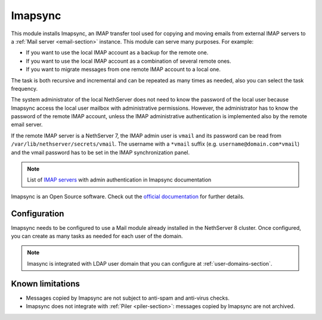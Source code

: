.. _imapsync-section:

========
Imapsync
========



This module installs Imapsync, an IMAP transfer tool used for copying and moving emails from external IMAP servers to a :ref:`Mail server <email-section>` instance.
This module can serve many purposes. For example:

- If you want to use the local IMAP account as a backup for the remote one.
- If you want to use the local IMAP account as a combination of several remote ones.
- If you want to migrate messages from one remote IMAP account to a local one.

The task is both recursive and incremental and can be repeated as many times as needed, also you can select the task frequency.

The system administrator of the local NethServer does not need to know the password of the local user because Imapsync access the local user mailbox with administrative permissions. However, the administrator has to know the password of the remote IMAP account, unless the IMAP administrative authentication is implemented also by the remote email server.

If the remote IMAP server is a NethServer 7, the IMAP admin user is ``vmail`` and its password can be read from ``/var/lib/nethserver/secrets/vmail``. The username with a ``*vmail`` suffix (e.g. ``username@domain.com*vmail``) and the vmail password has to be set in the IMAP synchronization panel.



.. note::
   List of `IMAP servers <https://imapsync.lamiral.info/FAQ.d/FAQ.Admin_Authentication.txt>`_ with admin authentication in Imapsync documentation


Imapsync is an Open Source software. Check out the `official documentation <https://imapsync.lamiral.info/#doc>`_ for further details.

Configuration
=============

Imapsync needs to be configured to use a Mail module already installed in the NethServer 8 cluster. Once configured, you can create as many tasks as needed for each user of the domain.

.. note::
   Imasync is integrated with LDAP user domain that you can configure at :ref:`user-domains-section`.


Known limitations
=================

- Messages copied by Imapsync are not subject to anti-spam and anti-virus
  checks.

- Imapsync does not integrate with :ref:`Piler <piler-section>`: messages
  copied by Imapsync are not archived.
